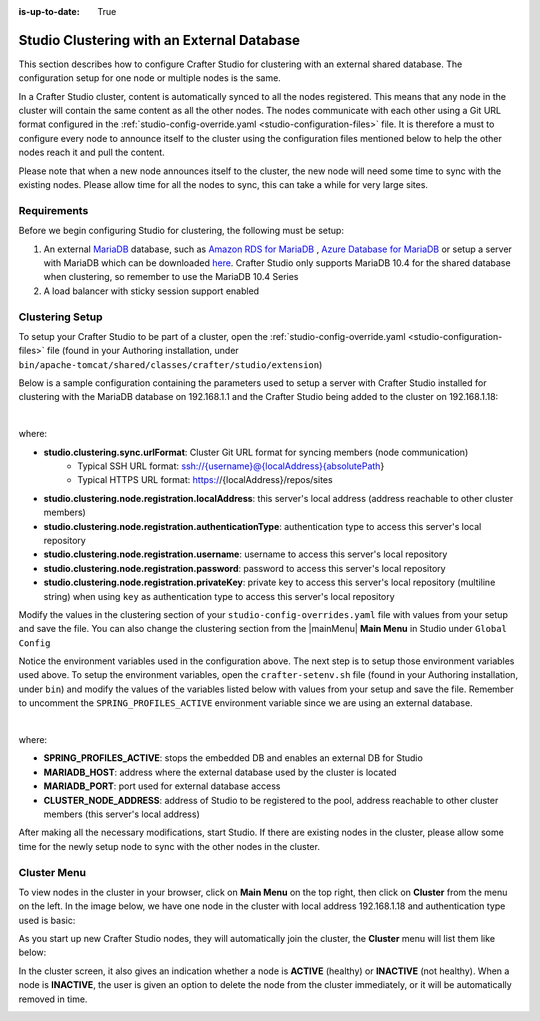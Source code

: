 :is-up-to-date: True

.. index:: Studio Clustering with an External Database

.. _clustering-with-external-db:

===========================================
Studio Clustering with an External Database
===========================================

This section describes how to configure Crafter Studio for clustering with an external shared database.  The configuration setup for one node or multiple nodes is the same.


.. image:: /_static/images/system-admin/studio-cluster.png
    :alt: Crafter CMS Authoring Clustering
    :width: 100%
    :align: center

In a Crafter Studio cluster, content is automatically synced to all the nodes registered.  This means that any node in the cluster will contain the same content as all the other nodes.  The nodes communicate with each other using a Git URL format configured in the :ref:`studio-config-override.yaml <studio-configuration-files>` file.  It is therefore a must to configure every node to announce itself to the cluster using the configuration files mentioned below to help the other nodes reach it and pull the content.

Please note that when a new node announces itself to the cluster, the new node will need some time to sync with the existing nodes.  Please allow time for all the nodes to sync, this can take a while for very large sites.

------------
Requirements
------------

Before we begin configuring Studio for clustering, the following must be setup:

#. An external `MariaDB <https://mariadb.org/>`_ database, such as `Amazon RDS for MariaDB <https://aws.amazon.com/rds/mariadb>`_ , `Azure Database for MariaDB <https://azure.microsoft.com/en-us/services/mariadb/>`_ or setup a server with MariaDB which can be downloaded `here <https://downloads.mariadb.org/>`_.  Crafter Studio only supports MariaDB 10.4 for the shared database when clustering, so remember to use the MariaDB 10.4 Series
#. A load balancer with sticky session support enabled

----------------
Clustering Setup
----------------

To setup your Crafter Studio to be part of a cluster, open the :ref:`studio-config-override.yaml <studio-configuration-files>` file (found in your Authoring installation, under ``bin/apache-tomcat/shared/classes/crafter/studio/extension``)

Below is a sample configuration containing the parameters used to setup a server with Crafter Studio installed for clustering with the MariaDB database on 192.168.1.1 and the Crafter Studio being added to the cluster on 192.168.1.18:


.. code-block:: yaml
    :caption: *bin/apache-tomcat/shared/classes/crafter/studio/extension/studio-config-override.yaml*
    :linenos:

    ##################################################
    ##                   Database                   ##
    ##################################################
    # Crafter Studio uses an embedded MariaDB by default
    # Crafter DB connection string
    studio.db.url: jdbc:mariadb://${env:MARIADB_HOST}:${env:MARIADB_PORT}/crafter?user=${env:MARIADB_USER}&password=${env:MARIADB_PASSWD}
    # Connection string used to initialize database. This creates the `crafter` schema, the `crafter` user and/or upgrades the database
    studio.db.initializer.url: jdbc:mariadb://${env:MARIADB_HOST}:${env:MARIADB_PORT}?user=${env:MARIADB_ROOT_USER}&password=${env:MARIADB_ROOT_PASSWD}
    # Connection string if using a database with an already created schema and user (like AWS RDS)
    # studio.db.initializer.url: ${studio.db.url}

    ...

    ##################################################
    ##                 Clustering                   ##
    ##################################################
    #-----------------------------------------------------------------------------
    # IMPORTANT: When enabling clustering, please specify the environment variable
    # SPRING_PROFILES_ACTIVE=crafter.studio.externalDb in your crafter-setenv.sh
    # (or Docker/Kubernetes env variables). This will stop studio from starting
    # its embedded DB.
    # -----------------------------------------------------------------------------

    # Cluster Git URL format for synching members.
    # - Typical SSH URL format: ssh://{username}@{localAddress}{absolutePath}
    # - Typical HTTPS URL format: https://{localAddress}/repos/sites
    studio.clustering.sync.urlFormat: https://{localAddress}/repos/sites

    # Cluster Syncers
    # Sandbox Sync Job interval in milliseconds which is how often to sync the work-area
    studio.clustering.sandboxSyncJob.interval: 2000
    # Published Sync Job interval in milliseconds which is how often to sync the published repos
    studio.clustering.publishedSyncJob.interval: 60000
    # Cluster member after heartbeat stale for amount of minutes will be declared inactive
    studio.clustering.heartbeatStale.timeLimit: 5
    # Cluster member after being inactive for amount of minutes will be removed from cluster
    studio.clustering.inactivity.timeLimit: 5

    # Cluster member registration, this registers *this* server into the pool
    # Cluster node registration data, remember to uncomment the next line
    studio.clustering.node.registration:
    #  this server's local address (reachable to other cluster members)
      localAddress: ${env:CLUSTER_NODE_ADDRESS}
    #  authentication type to access this server's local repository
    #  possible values
    #   - none (no authentication needed)
    #   - basic (username/password authentication)
    #   - key (ssh authentication)
      authenticationType: basic
    #  username to access this server's local repository
      username: user
    #  password to access this server's local repository
      password: SuperSecurePassword
    #  private key to access this server's local repository (multiline string)
    #  privateKey: |
    #    -----BEGIN PRIVATE KEY-----
    #    privateKey
    #    -----END PRIVATE KEY-----

|

where:

- **studio.clustering.sync.urlFormat**: Cluster Git URL format for syncing members (node communication)
                                        - Typical SSH URL format: ssh://{username}@{localAddress}{absolutePath}
                                        - Typical HTTPS URL format: https://{localAddress}/repos/sites
- **studio.clustering.node.registration.localAddress**: this server's local address (address reachable to other cluster members)
- **studio.clustering.node.registration.authenticationType**: authentication type to access this server's local repository
- **studio.clustering.node.registration.username**: username to access this server's local repository
- **studio.clustering.node.registration.password**: password to access this server's local repository
- **studio.clustering.node.registration.privateKey**: private key to access this server's local repository (multiline string) when using ``key`` as authentication type to access this server's local repository

Modify the values in the clustering section of your ``studio-config-overrides.yaml`` file with values from your setup and save the file.  You can also change the clustering section from the |mainMenu| **Main Menu** in Studio under ``Global Config``

Notice the environment variables used in the configuration above.  The next step is to setup those environment variables used above.  To setup the environment variables, open the ``crafter-setenv.sh`` file (found in your Authoring installation, under ``bin``) and modify the values of the variables listed below with values from your setup and save the file.  Remember to uncomment the ``SPRING_PROFILES_ACTIVE`` environment variable since we are using an external database.

.. code-block:: sh
   :caption: *bin/crafter-setenv.sh*
   :linenos:

   # -------------------- Spring Profiles --------------------
   # Uncomment to enable an external DB for Studio and stop the embedded DB
   export SPRING_PROFILES_ACTIVE=crafter.studio.externalDb

   .
   .
   .
   # -------------------- Hosts and ports --------------------
   export MARIADB_HOST=${MARIADB_HOST:="192.168.1.1"}
   export MARIADB_PORT=${MARIADB_PORT:="3306"}

   # -------------------- MariaDB variables ------------------
   export MARIADB_ROOT_PASSWD=${MARIADB_ROOT_PASSWD:="root"}
   export MARIADB_USER=${MARIADB_USER:="crafter"}
   export MARIADB_PASSWD=${MARIADB_PASSWD:="crafter"}


   # -------------------- Clustering variables --------------------
   export CLUSTER_NODE_ADDRESS=${CLUSTER_NODE_ADDRESS:="192.168.1.18"}

|

where:

- **SPRING_PROFILES_ACTIVE**: stops the embedded DB and enables an external DB for Studio
- **MARIADB_HOST**: address where the external database used by the cluster is located
- **MARIADB_PORT**: port used for external database access
- **CLUSTER_NODE_ADDRESS**: address of Studio to be registered to the pool, address reachable to other cluster members (this server's local address)

After making all the necessary modifications, start Studio.  If there are existing nodes in the cluster, please allow some time for the newly setup node to sync with the other nodes in the cluster.


------------
Cluster Menu
------------

To view nodes in the cluster in your browser, click on **Main Menu** on the top right, then click on **Cluster** from the menu on the left.  In the image below, we have one node in the cluster with local address 192.168.1.18 and authentication type used is basic:

.. image:: /_static/images/system-admin/studio-cluster-1node.png
    :alt: Crafter CMS Authoring Cluster with One Node
    :width: 100%
    :align: center

As you start up new Crafter Studio nodes, they will automatically join the cluster, the **Cluster** menu will list them like below:

.. image:: /_static/images/system-admin/studio-cluster-2node.png
    :alt: Crafter CMS Authoring Cluster with Two Node
    :width: 100%
    :align: center

In the cluster screen, it also gives an indication whether a node is **ACTIVE** (healthy) or **INACTIVE** (not healthy).  When a node is **INACTIVE**, the user is given an option to delete the node from the cluster immediately, or it will be automatically removed in time.

.. image:: /_static/images/system-admin/studio-cluster-inactive-node.png
    :alt: Crafter CMS Authoring Cluster with an Inactive Node
    :width: 100%
    :align: center
